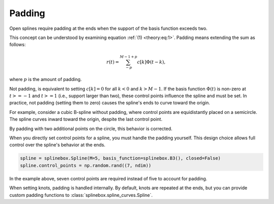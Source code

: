 Padding
-------

Open splines require padding at the ends when the support of the basis function exceeds two.

This concept can be understood by examining equation :ref:`(1) <theory:eq:1>`.
Padding means extending the sum as follows:

.. math::
   r(t) = \sum_{-p}^{M-1+p}c[k]\Phi(t-k),

where :math:`p` is the amount of padding.

Not padding, is equivalent to setting :math:`c[k]=0` for all :math:`k<0` and :math:`k>M-1`.
If the basis function :math:`\Phi(t)` is non-zero at :math:`t>=-1` and :math:`t>=1` (i.e., support larger than two), these control points influence the spline and must be set.
In practice, not padding (setting them to zero) causes the spline's ends to curve toward the origin.

For example, consider a cubic B-spline without padding, where control points are equidistantly placed on a semicircle.
The spline curves inward toward the origin, despite the last control point.

.. plot:: pyplots/plot_no_padding.py

By padding with two additional points on the circle, this behavior is corrected.

.. plot:: pyplots/plot_padding.py

When you directly set control points for a spline, you must handle the padding yourself.
This design choice allows full control over the spline's behavior at the ends.

.. code-block::

   spline = splinebox.Spline(M=5, basis_function=splinebox.B3(), closed=False)
   spline.control_points = np.random.rand((7, ndim))

In the example above, seven control points are required instead of five to account for padding.

When setting knots, padding is handled internally.
By default, knots are repeated at the ends, but you can provide custom padding functions to :class:`splinebox.spline_curves.Spline`.
